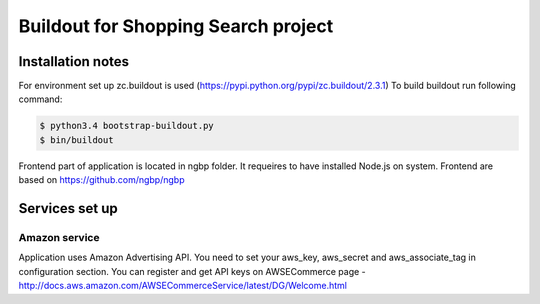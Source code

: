 ************************************
Buildout for Shopping Search project
************************************

Installation notes
==================

For environment set up zc.buildout is used (https://pypi.python.org/pypi/zc.buildout/2.3.1)
To build buildout run following command:

.. code:: bash

    $ python3.4 bootstrap-buildout.py
    $ bin/buildout


Frontend part of application is located in ngbp folder. It requeires to have
installed Node.js on system. Frontend are based on https://github.com/ngbp/ngbp


Services set up
===============

Amazon service
--------------

Application uses Amazon Advertising API. You need to set your aws_key,
aws_secret and aws_associate_tag in configuration section. You can
register and get API keys on AWSECommerce page -
http://docs.aws.amazon.com/AWSECommerceService/latest/DG/Welcome.html

